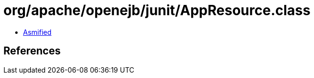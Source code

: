 = org/apache/openejb/junit/AppResource.class

 - link:AppResource-asmified.java[Asmified]

== References


